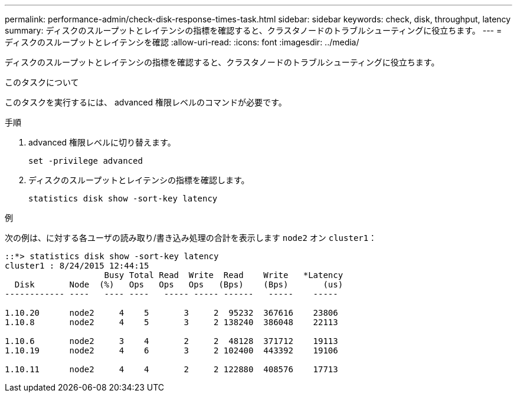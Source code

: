 ---
permalink: performance-admin/check-disk-response-times-task.html 
sidebar: sidebar 
keywords: check, disk, throughput, latency 
summary: ディスクのスループットとレイテンシの指標を確認すると、クラスタノードのトラブルシューティングに役立ちます。 
---
= ディスクのスループットとレイテンシを確認
:allow-uri-read: 
:icons: font
:imagesdir: ../media/


[role="lead"]
ディスクのスループットとレイテンシの指標を確認すると、クラスタノードのトラブルシューティングに役立ちます。

.このタスクについて
このタスクを実行するには、 advanced 権限レベルのコマンドが必要です。

.手順
. advanced 権限レベルに切り替えます。
+
`set -privilege advanced`

. ディスクのスループットとレイテンシの指標を確認します。
+
`statistics disk show -sort-key latency`



.例
次の例は、に対する各ユーザの読み取り/書き込み処理の合計を表示します `node2` オン `cluster1`：

[listing]
----
::*> statistics disk show -sort-key latency
cluster1 : 8/24/2015 12:44:15
                    Busy Total Read  Write  Read    Write   *Latency
  Disk       Node  (%)   Ops   Ops   Ops   (Bps)    (Bps)       (us)
------------ ----   ---- ----   ----- ----- ------   -----    -----

1.10.20      node2     4    5       3     2  95232  367616    23806
1.10.8       node2     4    5       3     2 138240  386048    22113

1.10.6       node2     3    4       2     2  48128  371712    19113
1.10.19      node2     4    6       3     2 102400  443392    19106

1.10.11      node2     4    4       2     2 122880  408576    17713
----